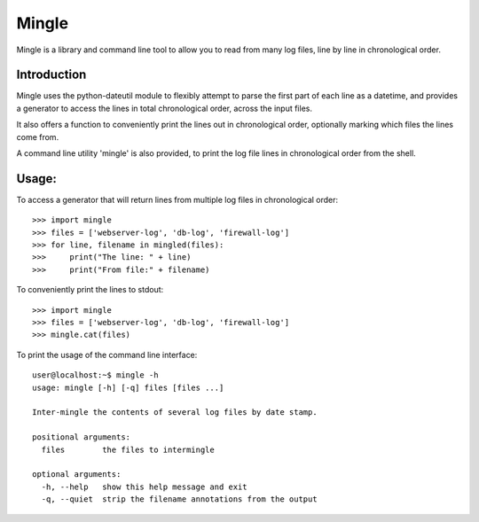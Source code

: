 Mingle
------

Mingle is a library and command line tool to allow you to read from many log files, line by line in chronological order.

Introduction
============

Mingle uses the python-dateutil module to flexibly attempt to parse the first part of each line as a datetime, and
provides a generator to access the lines in total chronological order, across the input files.

It also offers a function to conveniently print the lines out in chronological order, optionally marking which files
the lines come from.

A command line utility 'mingle' is also provided, to print the log file lines in chronological order from the shell.

Usage:
======

To access a generator that will return lines from multiple log files in chronological order::

    >>> import mingle
    >>> files = ['webserver-log', 'db-log', 'firewall-log']
    >>> for line, filename in mingled(files):
    >>>     print("The line: " + line)
    >>>     print("From file:" + filename)


To conveniently print the lines to stdout::

    >>> import mingle
    >>> files = ['webserver-log', 'db-log', 'firewall-log']
    >>> mingle.cat(files)


To print the usage of the command line interface::

    user@localhost:~$ mingle -h
    usage: mingle [-h] [-q] files [files ...]

    Inter-mingle the contents of several log files by date stamp.

    positional arguments:
      files        the files to intermingle

    optional arguments:
      -h, --help   show this help message and exit
      -q, --quiet  strip the filename annotations from the output
